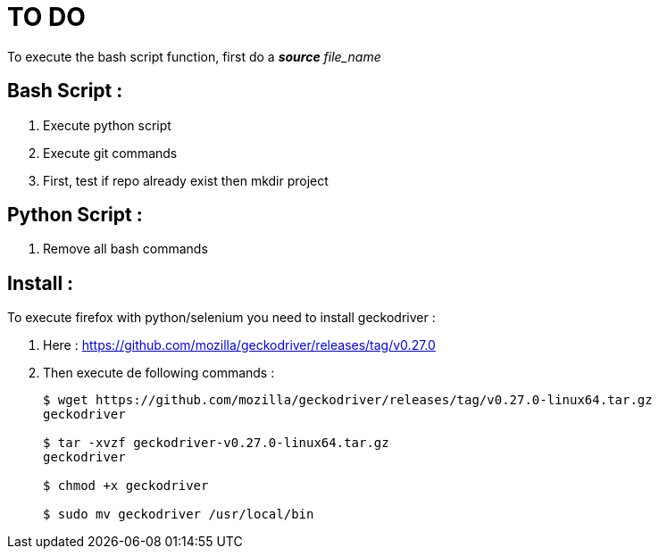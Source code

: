 TO DO
=====

To execute the bash script function, first do a **_source_** 'file_name'

Bash Script :
-------------

. Execute python script

. Execute git commands

. First, test if repo already exist then mkdir project

Python Script :
---------------

. Remove all bash commands

Install :
---------

To execute firefox with python/selenium you need to install geckodriver :

. Here : https://github.com/mozilla/geckodriver/releases/tag/v0.27.0

. Then execute de following commands :
+
[source, bash]
----
$ wget https://github.com/mozilla/geckodriver/releases/tag/v0.27.0-linux64.tar.gz
geckodriver

$ tar -xvzf geckodriver-v0.27.0-linux64.tar.gz
geckodriver

$ chmod +x geckodriver

$ sudo mv geckodriver /usr/local/bin
----
